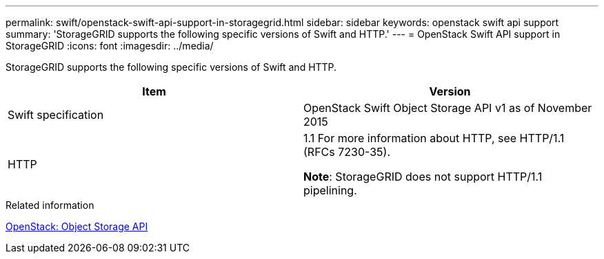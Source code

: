 ---
permalink: swift/openstack-swift-api-support-in-storagegrid.html
sidebar: sidebar
keywords: openstack swift api support
summary: 'StorageGRID supports the following specific versions of Swift and HTTP.'
---
= OpenStack Swift API support in StorageGRID
:icons: font
:imagesdir: ../media/

[.lead]
StorageGRID supports the following specific versions of Swift and HTTP.

[options="header"]
|===
| Item| Version
a|
Swift specification
a|
OpenStack Swift Object Storage API v1 as of November 2015
a|
HTTP
a|
1.1 For more information about HTTP, see HTTP/1.1 (RFCs 7230-35).

*Note*: StorageGRID does not support HTTP/1.1 pipelining.

|===
.Related information

http://docs.openstack.org/developer/swift/api/object_api_v1_overview.html[OpenStack: Object Storage API]
